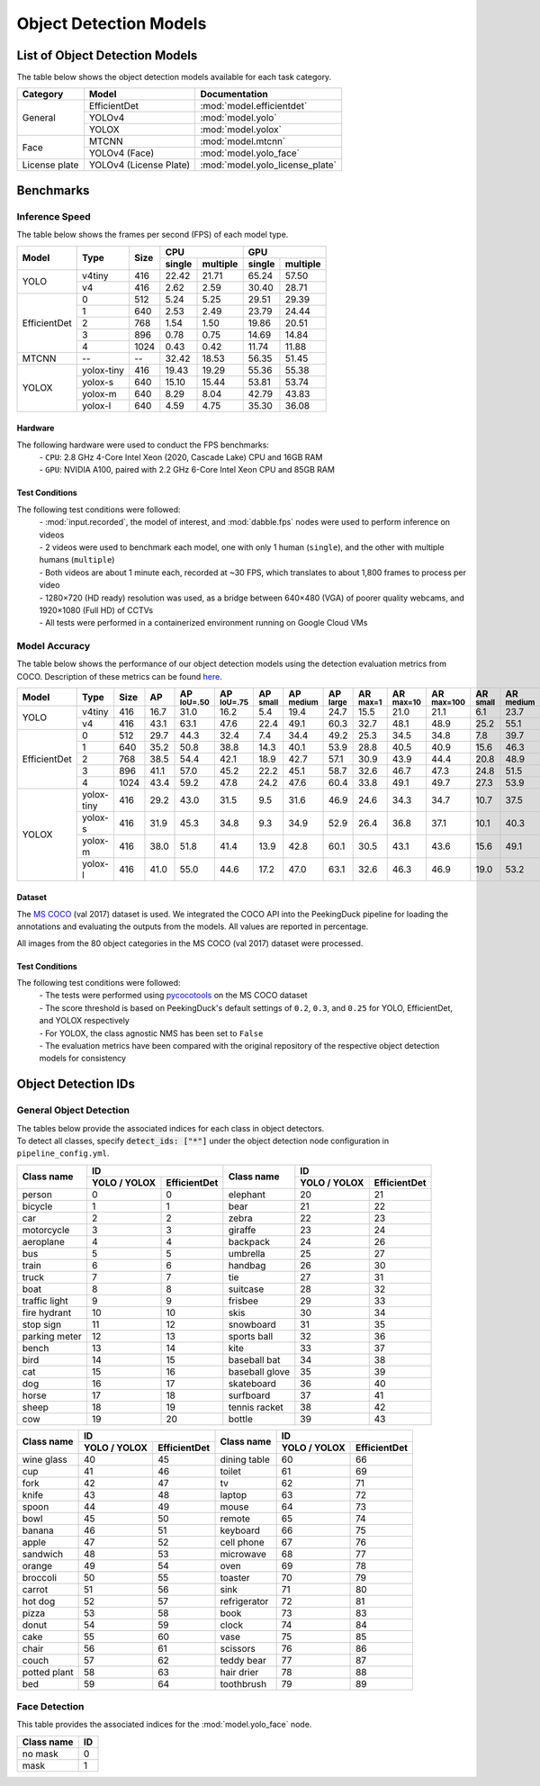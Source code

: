 ***********************
Object Detection Models
***********************

List of Object Detection Models
===============================

The table below shows the object detection models available for each task category.

+---------------+------------------------+---------------------------------+
| Category      | Model                  | Documentation                   |
+===============+========================+=================================+
|               | EfficientDet           | :mod:`model.efficientdet`       |
+               +------------------------+---------------------------------+
|               | YOLOv4                 | :mod:`model.yolo`               |
+               +------------------------+---------------------------------+
| General       | YOLOX                  | :mod:`model.yolox`              |
+---------------+------------------------+---------------------------------+
|               | MTCNN                  | :mod:`model.mtcnn`              |
+               +------------------------+---------------------------------+
| Face          | YOLOv4 (Face)          | :mod:`model.yolo_face`          |
+---------------+------------------------+---------------------------------+
| License plate | YOLOv4 (License Plate) | :mod:`model.yolo_license_plate` |
+---------------+------------------------+---------------------------------+

Benchmarks
==========

Inference Speed
---------------

The table below shows the frames per second (FPS) of each model type.

+--------------+------------+------+-------------------+-------------------+
|              |            |      | CPU               | GPU               |
|              |            |      +--------+----------+--------+----------+
| Model        | Type       | Size | single | multiple | single | multiple |
+==============+============+======+========+==========+========+==========+
|              | v4tiny     | 416  | 22.42  | 21.71    | 65.24  | 57.50    |
|              +------------+------+--------+----------+--------+----------+
| YOLO         | v4         | 416  | 2.62   | 2.59     | 30.40  | 28.71    |
+--------------+------------+------+--------+----------+--------+----------+
|              | 0          | 512  | 5.24   | 5.25     | 29.51  | 29.39    |
|              +------------+------+--------+----------+--------+----------+
|              | 1          | 640  | 2.53   | 2.49     | 23.79  | 24.44    |
|              +------------+------+--------+----------+--------+----------+
|              | 2          | 768  | 1.54   | 1.50     | 19.86  | 20.51    |
|              +------------+------+--------+----------+--------+----------+
|              | 3          | 896  | 0.78   | 0.75     | 14.69  | 14.84    |
|              +------------+------+--------+----------+--------+----------+
| EfficientDet | 4          | 1024 | 0.43   | 0.42     | 11.74  | 11.88    |
+--------------+------------+------+--------+----------+--------+----------+
| MTCNN        | --         | --   | 32.42  | 18.53    | 56.35  | 51.45    |
+--------------+------------+------+--------+----------+--------+----------+
|              | yolox-tiny | 416  | 19.43  | 19.29    | 55.36  | 55.38    |
|              +------------+------+--------+----------+--------+----------+
|              | yolox-s    | 640  | 15.10  | 15.44    | 53.81  | 53.74    |
|              +------------+------+--------+----------+--------+----------+
|              | yolox-m    | 640  |  8.29  |  8.04    | 42.79  | 43.83    |
|              +------------+------+--------+----------+--------+----------+
| YOLOX        | yolox-l    | 640  |  4.59  |  4.75    | 35.30  | 36.08    |
+--------------+------------+------+--------+----------+--------+----------+

Hardware
^^^^^^^^

The following hardware were used to conduct the FPS benchmarks:
 | - ``CPU``: 2.8 GHz 4-Core Intel Xeon (2020, Cascade Lake) CPU and 16GB RAM
 | - ``GPU``: NVIDIA A100, paired with 2.2 GHz 6-Core Intel Xeon CPU and 85GB RAM

Test Conditions
^^^^^^^^^^^^^^^

The following test conditions were followed:
 | - :mod:`input.recorded`, the model of interest, and :mod:`dabble.fps` nodes were used to perform
     inference on videos
 | - 2 videos were used to benchmark each model, one with only 1 human (``single``), and the other
     with multiple humans (``multiple``)
 | - Both videos are about 1 minute each, recorded at ~30 FPS, which translates to about 1,800
     frames to process per video
 | - 1280×720 (HD ready) resolution was used, as a bridge between 640×480 (VGA) of poorer quality
     webcams, and 1920×1080 (Full HD) of CCTVs
 | - All tests were performed in a containerized environment running on Google Cloud VMs

Model Accuracy
--------------

The table below shows the performance of our object detection models using the detection evaluation
metrics from COCO. Description of these metrics can be found `here <https://cocodataset.org/#detection-eval>`__.

+--------------+-----------+------+------+-------------------+-------------------+-----------------+------------------+-----------------+-----------------+------------------+-------------------+-----------------+------------------+-----------------+
| Model        | Type      | Size | AP   | AP :sup:`IoU=.50` | AP :sup:`IoU=.75` | AP :sup:`small` | AP :sup:`medium` | AP :sup:`large` | AR :sup:`max=1` | AR :sup:`max=10` | AR :sup:`max=100` | AR :sup:`small` | AR :sup:`medium` | AR :sup:`large` |
+==============+===========+======+======+===================+===================+=================+==================+=================+=================+==================+===================+=================+==================+=================+
|              | v4tiny    | 416  | 16.7 | 31.0              | 16.2              | 5.4             | 19.4             | 24.7            | 15.5            | 21.0             | 21.1              | 6.1             | 23.7             | 32.1            |
|              +-----------+------+------+-------------------+-------------------+-----------------+------------------+-----------------+-----------------+------------------+-------------------+-----------------+------------------+-----------------+
| YOLO         | v4        | 416  | 43.1 | 63.1              | 47.6              | 22.4            | 49.1             | 60.3            | 32.7            | 48.1             | 48.9              | 25.2            | 55.1             | 68.8            |
+--------------+-----------+------+------+-------------------+-------------------+-----------------+------------------+-----------------+-----------------+------------------+-------------------+-----------------+------------------+-----------------+
|              | 0         | 512  | 29.7 | 44.3              | 32.4              | 7.4             | 34.4             | 49.2            | 25.3            | 34.5             | 34.8              | 7.8             | 39.7             | 58.4            |
|              +-----------+------+------+-------------------+-------------------+-----------------+------------------+-----------------+-----------------+------------------+-------------------+-----------------+------------------+-----------------+
|              | 1         | 640  | 35.2 | 50.8              | 38.8              | 14.3            | 40.1             | 53.9            | 28.8            | 40.5             | 40.9              | 15.6            | 46.3             | 62.8            |
|              +-----------+------+------+-------------------+-------------------+-----------------+------------------+-----------------+-----------------+------------------+-------------------+-----------------+------------------+-----------------+
|              | 2         | 768  | 38.5 | 54.4              | 42.1              | 18.9            | 42.7             | 57.1            | 30.9            | 43.9             | 44.4              | 20.8            | 48.9             | 65.5            |
|              +-----------+------+------+-------------------+-------------------+-----------------+------------------+-----------------+-----------------+------------------+-------------------+-----------------+------------------+-----------------+
|              | 3         | 896  | 41.1 | 57.0              | 45.2              | 22.2            | 45.1             | 58.7            | 32.6            | 46.7             | 47.3              | 24.8            | 51.5             | 66.9            |
|              +-----------+------+------+-------------------+-------------------+-----------------+------------------+-----------------+-----------------+------------------+-------------------+-----------------+------------------+-----------------+
| EfficientDet | 4         | 1024 | 43.4 | 59.2              | 47.8              | 24.2            | 47.6             | 60.4            | 33.8            | 49.1             | 49.7              | 27.3            | 53.9             | 68.7            |
+--------------+-----------+------+------+-------------------+-------------------+-----------------+------------------+-----------------+-----------------+------------------+-------------------+-----------------+------------------+-----------------+
|              | yolox-tiny| 416  | 29.2 | 43.0              | 31.5              | 9.5             | 31.6             | 46.9            | 24.6            | 34.3             | 34.7              | 10.7            | 37.5             | 56.2            |
|              +-----------+------+------+-------------------+-------------------+-----------------+------------------+-----------------+-----------------+------------------+-------------------+-----------------+------------------+-----------------+
|              | yolox-s   | 416  | 31.9 | 45.3              | 34.8              | 9.3             | 34.9             | 52.9            | 26.4            | 36.8             | 37.1              | 10.1            | 40.3             | 61.4            |
|              +-----------+------+------+-------------------+-------------------+-----------------+------------------+-----------------+-----------------+------------------+-------------------+-----------------+------------------+-----------------+
|              | yolox-m   | 416  | 38.0 | 51.8              | 41.4              | 13.9            | 42.8             | 60.1            | 30.5            | 43.1             | 43.6              | 15.6            | 49.1             | 68.1            |
|              +-----------+------+------+-------------------+-------------------+-----------------+------------------+-----------------+-----------------+------------------+-------------------+-----------------+------------------+-----------------+
| YOLOX        | yolox-l   | 416  | 41.0 | 55.0              | 44.6              | 17.2            | 47.0             | 63.1            | 32.6            | 46.3             | 46.9              | 19.0            | 53.2             | 71.1            |
+--------------+-----------+------+------+-------------------+-------------------+-----------------+------------------+-----------------+-----------------+------------------+-------------------+-----------------+------------------+-----------------+

Dataset
^^^^^^^

The `MS COCO <https://cocodataset.org/#download>`__ (val 2017) dataset is used. We integrated the
COCO API into the PeekingDuck pipeline for loading the annotations and evaluating the outputs from
the models. All values are reported in percentage.

All images from the 80 object categories in the MS COCO (val 2017) dataset were processed.

Test Conditions
^^^^^^^^^^^^^^^

The following test conditions were followed:
 | - The tests were performed using `pycocotools <https://pypi.org/project/pycocotools/>`__ on the
     MS COCO dataset
 | - The score threshold is based on PeekingDuck's default settings of ``0.2``, ``0.3``, and ``0.25`` 
     for YOLO, EfficientDet, and YOLOX respectively
 | - For YOLOX, the class agnostic NMS has been set to ``False``
 | - The evaluation metrics have been compared with the original repository of the respective object
     detection models for consistency

Object Detection IDs
====================

.. _general-object-detection-ids:

General Object Detection
------------------------

| The tables below provide the associated indices for each class in object detectors.
| To detect all classes, specify :code:`detect_ids: ["*"]` under the object detection node configuration in ``pipeline_config.yml``.

+---------------+-----------------------------+----------------+-----------------------------+
|               | ID                          |                | ID                          |
|               +--------------+--------------+                +--------------+--------------+
| Class name    | YOLO / YOLOX | EfficientDet | Class name     | YOLO / YOLOX | EfficientDet |
+===============+==============+==============+================+==============+==============+
| person        | 0            | 0            | elephant       | 20           | 21           |
+---------------+--------------+--------------+----------------+--------------+--------------+
| bicycle       | 1            | 1            | bear           | 21           | 22           |
+---------------+--------------+--------------+----------------+--------------+--------------+
| car           | 2            | 2            | zebra          | 22           | 23           |
+---------------+--------------+--------------+----------------+--------------+--------------+
| motorcycle    | 3            | 3            | giraffe        | 23           | 24           |
+---------------+--------------+--------------+----------------+--------------+--------------+
| aeroplane     | 4            | 4            | backpack       | 24           | 26           |
+---------------+--------------+--------------+----------------+--------------+--------------+
| bus           | 5            | 5            | umbrella       | 25           | 27           |
+---------------+--------------+--------------+----------------+--------------+--------------+
| train         | 6            | 6            | handbag        | 26           | 30           |
+---------------+--------------+--------------+----------------+--------------+--------------+
| truck         | 7            | 7            | tie            | 27           | 31           |
+---------------+--------------+--------------+----------------+--------------+--------------+
| boat          | 8            | 8            | suitcase       | 28           | 32           |
+---------------+--------------+--------------+----------------+--------------+--------------+
| traffic light | 9            | 9            | frisbee        | 29           | 33           |
+---------------+--------------+--------------+----------------+--------------+--------------+
| fire hydrant  | 10           | 10           | skis           | 30           | 34           |
+---------------+--------------+--------------+----------------+--------------+--------------+
| stop sign     | 11           | 12           | snowboard      | 31           | 35           |
+---------------+--------------+--------------+----------------+--------------+--------------+
| parking meter | 12           | 13           | sports ball    | 32           | 36           |
+---------------+--------------+--------------+----------------+--------------+--------------+
| bench         | 13           | 14           | kite           | 33           | 37           |
+---------------+--------------+--------------+----------------+--------------+--------------+
| bird          | 14           | 15           | baseball bat   | 34           | 38           |
+---------------+--------------+--------------+----------------+--------------+--------------+
| cat           | 15           | 16           | baseball glove | 35           | 39           |
+---------------+--------------+--------------+----------------+--------------+--------------+
| dog           | 16           | 17           | skateboard     | 36           | 40           |
+---------------+--------------+--------------+----------------+--------------+--------------+
| horse         | 17           | 18           | surfboard      | 37           | 41           |
+---------------+--------------+--------------+----------------+--------------+--------------+
| sheep         | 18           | 19           | tennis racket  | 38           | 42           |
+---------------+--------------+--------------+----------------+--------------+--------------+
| cow           | 19           | 20           | bottle         | 39           | 43           |
+---------------+--------------+--------------+----------------+--------------+--------------+

+---------------+-----------------------------+----------------+-----------------------------+
|               | ID                          |                | ID                          |
|               +--------------+--------------+                +--------------+--------------+
| Class name    | YOLO / YOLOX | EfficientDet | Class name     | YOLO / YOLOX | EfficientDet |
+===============+==============+==============+================+==============+==============+
| wine glass    | 40           | 45           | dining table   | 60           | 66           |
+---------------+--------------+--------------+----------------+--------------+--------------+
| cup           | 41           | 46           | toilet         | 61           | 69           |
+---------------+--------------+--------------+----------------+--------------+--------------+
| fork          | 42           | 47           | tv             | 62           | 71           |
+---------------+--------------+--------------+----------------+--------------+--------------+
| knife         | 43           | 48           | laptop         | 63           | 72           |
+---------------+--------------+--------------+----------------+--------------+--------------+
| spoon         | 44           | 49           | mouse          | 64           | 73           |
+---------------+--------------+--------------+----------------+--------------+--------------+
| bowl          | 45           | 50           | remote         | 65           | 74           |
+---------------+--------------+--------------+----------------+--------------+--------------+
| banana        | 46           | 51           | keyboard       | 66           | 75           |
+---------------+--------------+--------------+----------------+--------------+--------------+
| apple         | 47           | 52           | cell phone     | 67           | 76           |
+---------------+--------------+--------------+----------------+--------------+--------------+
| sandwich      | 48           | 53           | microwave      | 68           | 77           |
+---------------+--------------+--------------+----------------+--------------+--------------+
| orange        | 49           | 54           | oven           | 69           | 78           |
+---------------+--------------+--------------+----------------+--------------+--------------+
| broccoli      | 50           | 55           | toaster        | 70           | 79           |
+---------------+--------------+--------------+----------------+--------------+--------------+
| carrot        | 51           | 56           | sink           | 71           | 80           |
+---------------+--------------+--------------+----------------+--------------+--------------+
| hot dog       | 52           | 57           | refrigerator   | 72           | 81           |
+---------------+--------------+--------------+----------------+--------------+--------------+
| pizza         | 53           | 58           | book           | 73           | 83           |
+---------------+--------------+--------------+----------------+--------------+--------------+
| donut         | 54           | 59           | clock          | 74           | 84           |
+---------------+--------------+--------------+----------------+--------------+--------------+
| cake          | 55           | 60           | vase           | 75           | 85           |
+---------------+--------------+--------------+----------------+--------------+--------------+
| chair         | 56           | 61           | scissors       | 76           | 86           |
+---------------+--------------+--------------+----------------+--------------+--------------+
| couch         | 57           | 62           | teddy bear     | 77           | 87           |
+---------------+--------------+--------------+----------------+--------------+--------------+
| potted plant  | 58           | 63           | hair drier     | 78           | 88           |
+---------------+--------------+--------------+----------------+--------------+--------------+
| bed           | 59           | 64           | toothbrush     | 79           | 89           |
+---------------+--------------+--------------+----------------+--------------+--------------+

.. _face-object-detection-ids:

Face Detection
--------------

This table provides the associated indices for the :mod:`model.yolo_face` node.

+------------+----+
| Class name | ID |
+============+====+
| no mask    | 0  | 
+------------+----+
| mask       | 1  |
+------------+----+
